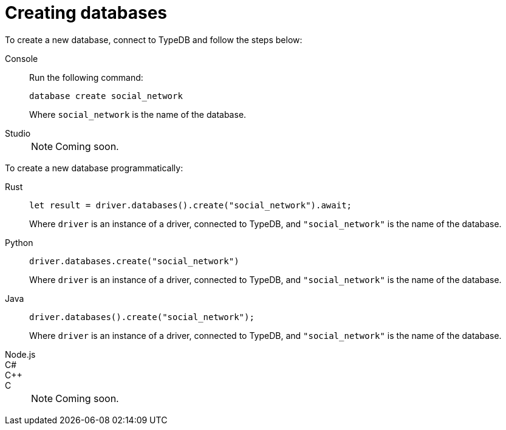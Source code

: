 = Creating databases

To create a new database, connect to TypeDB and follow the steps below:

[tabs]
====
Console::
+
--
Run the following command:

[,bash]
----
database create social_network
----

Where `social_network` is the name of the database.
--

Studio::
+
NOTE: Coming soon.
====

To create a new database programmatically:

[tabs]
====
Rust::
+
--
[,rust]
----
let result = driver.databases().create("social_network").await;
----

Where `driver` is an instance of a driver, connected to TypeDB, and `"social_network"` is the name of the database.
--

Python::
+
--
[,python]
----
driver.databases.create("social_network")
----

Where `driver` is an instance of a driver, connected to TypeDB, and `"social_network"` is the name of the database.
--

Java::
+
--
[,java]
----
driver.databases().create("social_network");
----

Where `driver` is an instance of a driver, connected to TypeDB, and `"social_network"` is the name of the database.
--

Node.js::
C#::
C++::
C::
+
NOTE: Coming soon.
====
